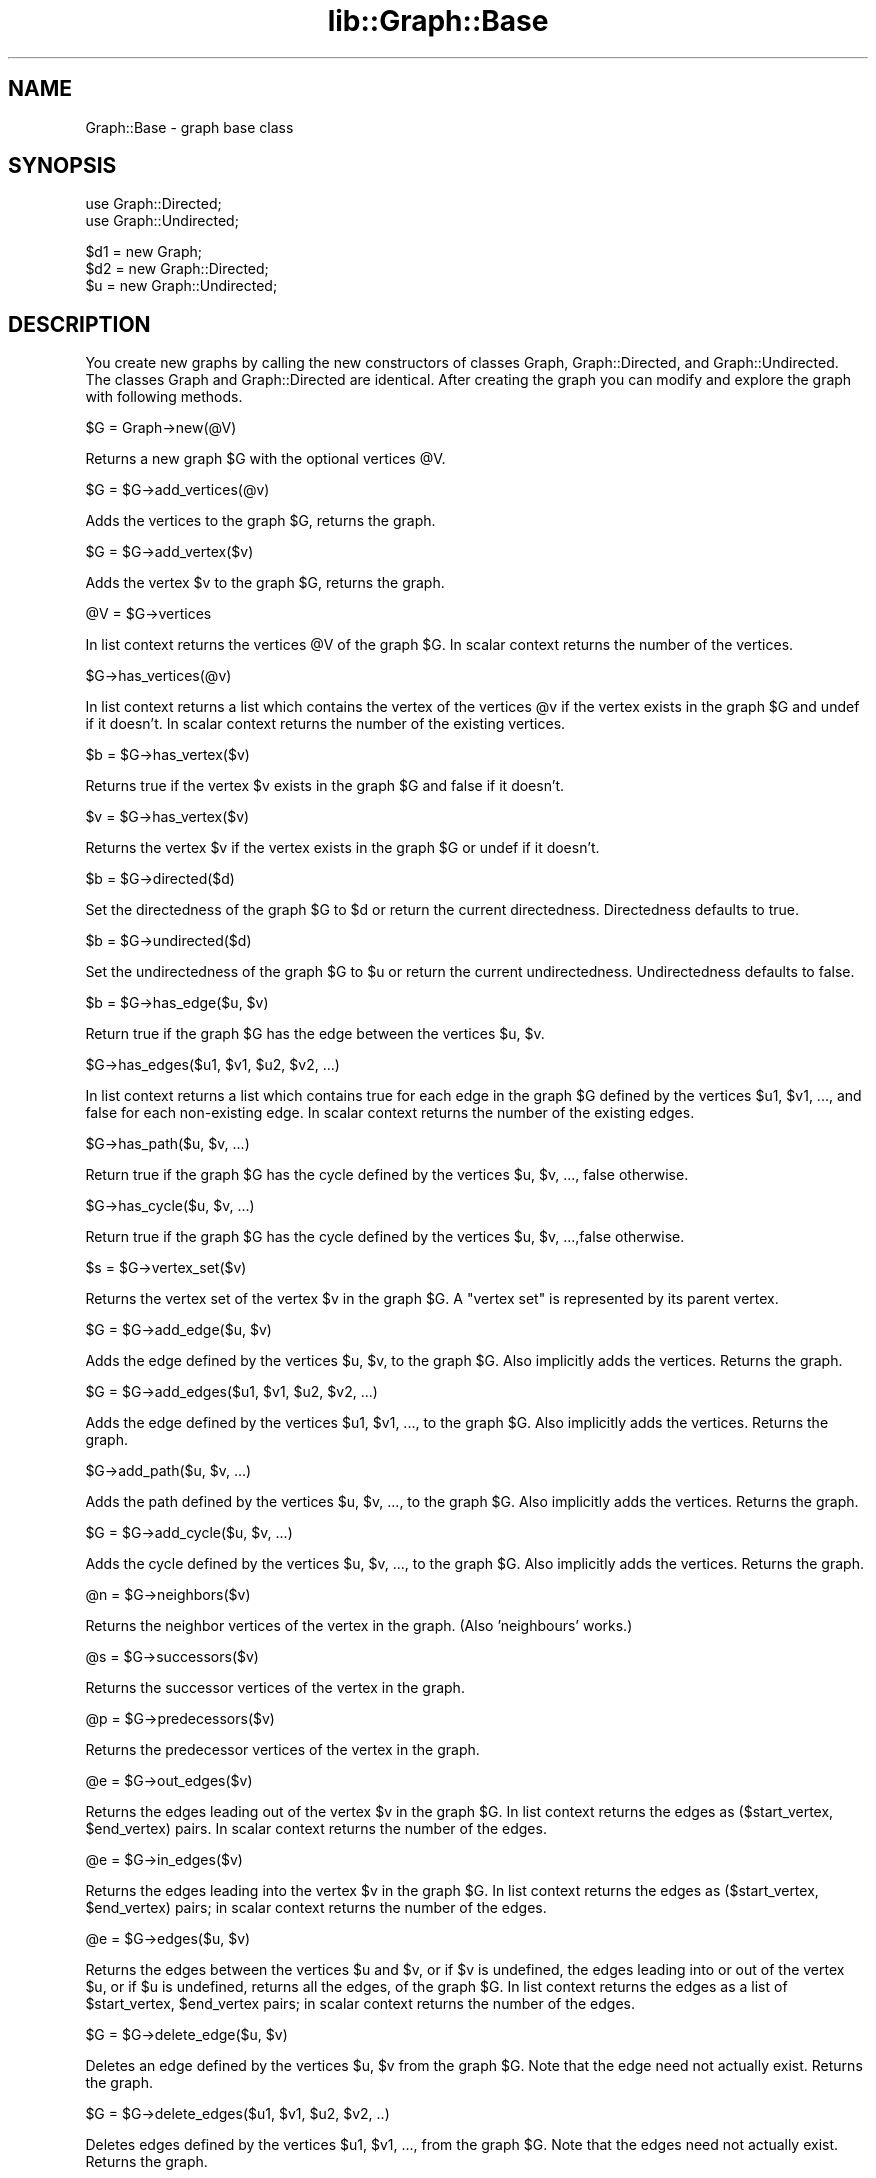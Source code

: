 .rn '' }`
''' $RCSfile$$Revision$$Date$
'''
''' $Log$
'''
.de Sh
.br
.if t .Sp
.ne 5
.PP
\fB\\$1\fR
.PP
..
.de Sp
.if t .sp .5v
.if n .sp
..
.de Ip
.br
.ie \\n(.$>=3 .ne \\$3
.el .ne 3
.IP "\\$1" \\$2
..
.de Vb
.ft CW
.nf
.ne \\$1
..
.de Ve
.ft R

.fi
..
'''
'''
'''     Set up \*(-- to give an unbreakable dash;
'''     string Tr holds user defined translation string.
'''     Bell System Logo is used as a dummy character.
'''
.tr \(*W-|\(bv\*(Tr
.ie n \{\
.ds -- \(*W-
.ds PI pi
.if (\n(.H=4u)&(1m=24u) .ds -- \(*W\h'-12u'\(*W\h'-12u'-\" diablo 10 pitch
.if (\n(.H=4u)&(1m=20u) .ds -- \(*W\h'-12u'\(*W\h'-8u'-\" diablo 12 pitch
.ds L" ""
.ds R" ""
'''   \*(M", \*(S", \*(N" and \*(T" are the equivalent of
'''   \*(L" and \*(R", except that they are used on ".xx" lines,
'''   such as .IP and .SH, which do another additional levels of
'''   double-quote interpretation
.ds M" """
.ds S" """
.ds N" """""
.ds T" """""
.ds L' '
.ds R' '
.ds M' '
.ds S' '
.ds N' '
.ds T' '
'br\}
.el\{\
.ds -- \(em\|
.tr \*(Tr
.ds L" ``
.ds R" ''
.ds M" ``
.ds S" ''
.ds N" ``
.ds T" ''
.ds L' `
.ds R' '
.ds M' `
.ds S' '
.ds N' `
.ds T' '
.ds PI \(*p
'br\}
.\"	If the F register is turned on, we'll generate
.\"	index entries out stderr for the following things:
.\"		TH	Title 
.\"		SH	Header
.\"		Sh	Subsection 
.\"		Ip	Item
.\"		X<>	Xref  (embedded
.\"	Of course, you have to process the output yourself
.\"	in some meaninful fashion.
.if \nF \{
.de IX
.tm Index:\\$1\t\\n%\t"\\$2"
..
.nr % 0
.rr F
.\}
.TH lib::Graph::Base 3 "perl 5.005, patch 03" "14/Oct/1999" "User Contributed Perl Documentation"
.UC
.if n .hy 0
.if n .na
.ds C+ C\v'-.1v'\h'-1p'\s-2+\h'-1p'+\s0\v'.1v'\h'-1p'
.de CQ          \" put $1 in typewriter font
.ft CW
'if n "\c
'if t \\&\\$1\c
'if n \\&\\$1\c
'if n \&"
\\&\\$2 \\$3 \\$4 \\$5 \\$6 \\$7
'.ft R
..
.\" @(#)ms.acc 1.5 88/02/08 SMI; from UCB 4.2
.	\" AM - accent mark definitions
.bd B 3
.	\" fudge factors for nroff and troff
.if n \{\
.	ds #H 0
.	ds #V .8m
.	ds #F .3m
.	ds #[ \f1
.	ds #] \fP
.\}
.if t \{\
.	ds #H ((1u-(\\\\n(.fu%2u))*.13m)
.	ds #V .6m
.	ds #F 0
.	ds #[ \&
.	ds #] \&
.\}
.	\" simple accents for nroff and troff
.if n \{\
.	ds ' \&
.	ds ` \&
.	ds ^ \&
.	ds , \&
.	ds ~ ~
.	ds ? ?
.	ds ! !
.	ds /
.	ds q
.\}
.if t \{\
.	ds ' \\k:\h'-(\\n(.wu*8/10-\*(#H)'\'\h"|\\n:u"
.	ds ` \\k:\h'-(\\n(.wu*8/10-\*(#H)'\`\h'|\\n:u'
.	ds ^ \\k:\h'-(\\n(.wu*10/11-\*(#H)'^\h'|\\n:u'
.	ds , \\k:\h'-(\\n(.wu*8/10)',\h'|\\n:u'
.	ds ~ \\k:\h'-(\\n(.wu-\*(#H-.1m)'~\h'|\\n:u'
.	ds ? \s-2c\h'-\w'c'u*7/10'\u\h'\*(#H'\zi\d\s+2\h'\w'c'u*8/10'
.	ds ! \s-2\(or\s+2\h'-\w'\(or'u'\v'-.8m'.\v'.8m'
.	ds / \\k:\h'-(\\n(.wu*8/10-\*(#H)'\z\(sl\h'|\\n:u'
.	ds q o\h'-\w'o'u*8/10'\s-4\v'.4m'\z\(*i\v'-.4m'\s+4\h'\w'o'u*8/10'
.\}
.	\" troff and (daisy-wheel) nroff accents
.ds : \\k:\h'-(\\n(.wu*8/10-\*(#H+.1m+\*(#F)'\v'-\*(#V'\z.\h'.2m+\*(#F'.\h'|\\n:u'\v'\*(#V'
.ds 8 \h'\*(#H'\(*b\h'-\*(#H'
.ds v \\k:\h'-(\\n(.wu*9/10-\*(#H)'\v'-\*(#V'\*(#[\s-4v\s0\v'\*(#V'\h'|\\n:u'\*(#]
.ds _ \\k:\h'-(\\n(.wu*9/10-\*(#H+(\*(#F*2/3))'\v'-.4m'\z\(hy\v'.4m'\h'|\\n:u'
.ds . \\k:\h'-(\\n(.wu*8/10)'\v'\*(#V*4/10'\z.\v'-\*(#V*4/10'\h'|\\n:u'
.ds 3 \*(#[\v'.2m'\s-2\&3\s0\v'-.2m'\*(#]
.ds o \\k:\h'-(\\n(.wu+\w'\(de'u-\*(#H)/2u'\v'-.3n'\*(#[\z\(de\v'.3n'\h'|\\n:u'\*(#]
.ds d- \h'\*(#H'\(pd\h'-\w'~'u'\v'-.25m'\f2\(hy\fP\v'.25m'\h'-\*(#H'
.ds D- D\\k:\h'-\w'D'u'\v'-.11m'\z\(hy\v'.11m'\h'|\\n:u'
.ds th \*(#[\v'.3m'\s+1I\s-1\v'-.3m'\h'-(\w'I'u*2/3)'\s-1o\s+1\*(#]
.ds Th \*(#[\s+2I\s-2\h'-\w'I'u*3/5'\v'-.3m'o\v'.3m'\*(#]
.ds ae a\h'-(\w'a'u*4/10)'e
.ds Ae A\h'-(\w'A'u*4/10)'E
.ds oe o\h'-(\w'o'u*4/10)'e
.ds Oe O\h'-(\w'O'u*4/10)'E
.	\" corrections for vroff
.if v .ds ~ \\k:\h'-(\\n(.wu*9/10-\*(#H)'\s-2\u~\d\s+2\h'|\\n:u'
.if v .ds ^ \\k:\h'-(\\n(.wu*10/11-\*(#H)'\v'-.4m'^\v'.4m'\h'|\\n:u'
.	\" for low resolution devices (crt and lpr)
.if \n(.H>23 .if \n(.V>19 \
\{\
.	ds : e
.	ds 8 ss
.	ds v \h'-1'\o'\(aa\(ga'
.	ds _ \h'-1'^
.	ds . \h'-1'.
.	ds 3 3
.	ds o a
.	ds d- d\h'-1'\(ga
.	ds D- D\h'-1'\(hy
.	ds th \o'bp'
.	ds Th \o'LP'
.	ds ae ae
.	ds Ae AE
.	ds oe oe
.	ds Oe OE
.\}
.rm #[ #] #H #V #F C
.SH "NAME"
Graph::Base \- graph base class
.SH "SYNOPSIS"
.PP
.Vb 2
\&    use Graph::Directed;
\&    use Graph::Undirected;
.Ve
.Vb 3
\&    $d1 = new Graph;
\&    $d2 = new Graph::Directed;
\&    $u  = new Graph::Undirected;
.Ve
.SH "DESCRIPTION"
You create new graphs by calling the \f(CWnew\fR constructors of classes
\f(CWGraph\fR, \f(CWGraph::Directed\fR, and \f(CWGraph::Undirected\fR.  The classes
\f(CWGraph\fR and \f(CWGraph::Directed\fR are identical.  After creating the
graph you can modify and explore the graph with following methods.
.Sp
.Vb 1
\&        $G = Graph->new(@V)
.Ve
Returns a new graph \f(CW$G\fR with the optional vertices \f(CW@V\fR.
.Sp
.Vb 1
\&        $G = $G->add_vertices(@v)
.Ve
Adds the vertices to the graph \f(CW$G\fR, returns the graph.
.Sp
.Vb 1
\&        $G = $G->add_vertex($v)
.Ve
Adds the vertex \f(CW$v\fR to the graph \f(CW$G\fR, returns the graph.
.Sp
.Vb 1
\&        @V = $G->vertices
.Ve
In list context returns the vertices \f(CW@V\fR of the graph \f(CW$G\fR.
In scalar context returns the number of the vertices.
.Sp
.Vb 1
\&        $G->has_vertices(@v)
.Ve
In list context returns a list which contains the vertex
of the vertices \f(CW@v\fR if the vertex exists in the graph \f(CW$G\fR
and undef if it doesn't.  In scalar context returns the
number of the existing vertices.
.Sp
.Vb 1
\&        $b = $G->has_vertex($v)
.Ve
Returns true if the vertex \f(CW$v\fR exists in
the graph \f(CW$G\fR and false if it doesn't.
.Sp
.Vb 1
\&        $v = $G->has_vertex($v)
.Ve
Returns the vertex \f(CW$v\fR if the vertex exists in the graph \f(CW$G\fR
or undef if it doesn't.
.Sp
.Vb 1
\&        $b = $G->directed($d)
.Ve
Set the directedness of the graph \f(CW$G\fR to \f(CW$d\fR or return the
current directedness.  Directedness defaults to true.
.Sp
.Vb 1
\&        $b = $G->undirected($d)
.Ve
Set the undirectedness of the graph \f(CW$G\fR to \f(CW$u\fR or return the
current undirectedness.  Undirectedness defaults to false.
.Sp
.Vb 1
\&        $b = $G->has_edge($u, $v)
.Ve
Return true if the graph \f(CW$G\fR has the edge between
the vertices \f(CW$u\fR, \f(CW$v\fR.
.Sp
.Vb 1
\&        $G->has_edges($u1, $v1, $u2, $v2, ...)
.Ve
In list context returns a list which contains true for each
edge in the graph \f(CW$G\fR defined by the vertices \f(CW$u1\fR, \f(CW$v1\fR, ...,
and false for each non-existing edge.  In scalar context
returns the number of the existing edges.
.Sp
.Vb 1
\&        $G->has_path($u, $v, ...)
.Ve
Return true if the graph \f(CW$G\fR has the cycle defined by
the vertices \f(CW$u\fR, \f(CW$v\fR, ..., false otherwise.
.Sp
.Vb 1
\&        $G->has_cycle($u, $v, ...)
.Ve
Return true if the graph \f(CW$G\fR has the cycle defined by
the vertices \f(CW$u\fR, \f(CW$v\fR, ...,false otherwise.
.Sp
.Vb 1
\&        $s = $G->vertex_set($v)
.Ve
Returns the vertex set of the vertex \f(CW$v\fR in the graph \f(CW$G\fR.
A \*(L"vertex set\*(R" is represented by its parent vertex.
.Sp
.Vb 1
\&        $G = $G->add_edge($u, $v)
.Ve
Adds the edge defined by the vertices \f(CW$u\fR, \f(CW$v\fR, to the graph \f(CW$G\fR.
Also implicitly adds the vertices.  Returns the graph.
.Sp
.Vb 1
\&        $G = $G->add_edges($u1, $v1, $u2, $v2, ...)
.Ve
Adds the edge defined by the vertices \f(CW$u1\fR, \f(CW$v1\fR, ...,
to the graph \f(CW$G\fR.  Also implicitly adds the vertices.
Returns the graph.
.Sp
.Vb 1
\&        $G->add_path($u, $v, ...)
.Ve
Adds the path defined by the vertices \f(CW$u\fR, \f(CW$v\fR, ...,
to the graph \f(CW$G\fR.   Also implicitly adds the vertices.
Returns the graph.
.Sp
.Vb 1
\&        $G = $G->add_cycle($u, $v, ...)
.Ve
Adds the cycle defined by the vertices \f(CW$u\fR, \f(CW$v\fR, ...,
to the graph \f(CW$G\fR.  Also implicitly adds the vertices.
Returns the graph.
.Sp
.Vb 1
\&        @n = $G->neighbors($v)
.Ve
Returns the neighbor vertices of the vertex in the graph.
(Also \*(L'neighbours\*(R' works.)
.Sp
.Vb 1
\&        @s = $G->successors($v)
.Ve
Returns the successor vertices of the vertex in the graph.
.Sp
.Vb 1
\&        @p = $G->predecessors($v)
.Ve
Returns the predecessor vertices of the vertex in the graph.
.Sp
.Vb 1
\&        @e = $G->out_edges($v)
.Ve
Returns the edges leading out of the vertex \f(CW$v\fR in the graph \f(CW$G\fR.
In list context returns the edges as ($start_vertex, \f(CW$end_vertex\fR)
pairs.  In scalar context returns the number of the edges.
.Sp
.Vb 1
\&        @e = $G->in_edges($v)
.Ve
Returns the edges leading into the vertex \f(CW$v\fR in the graph \f(CW$G\fR.
In list context returns the edges as ($start_vertex, \f(CW$end_vertex\fR)
pairs; in scalar context returns the number of the edges.
.Sp
.Vb 1
\&        @e = $G->edges($u, $v)
.Ve
Returns the edges between the vertices \f(CW$u\fR and \f(CW$v\fR, or if \f(CW$v\fR
is undefined, the edges leading into or out of the vertex \f(CW$u\fR,
or if \f(CW$u\fR is undefined, returns all the edges, of the graph \f(CW$G\fR.
In list context returns the edges as a list of
\f(CW$start_vertex\fR, \f(CW$end_vertex\fR pairs; in scalar context
returns the number of the edges.
.Sp
.Vb 1
\&        $G = $G->delete_edge($u, $v)
.Ve
Deletes an edge defined by the vertices \f(CW$u\fR, \f(CW$v\fR from the graph \f(CW$G\fR.
Note that the edge need not actually exist.
Returns the graph.
.Sp
.Vb 1
\&        $G = $G->delete_edges($u1, $v1, $u2, $v2, ..)
.Ve
Deletes edges defined by the vertices \f(CW$u1\fR, \f(CW$v1\fR, ...,
from the graph \f(CW$G\fR.
Note that the edges need not actually exist.
Returns the graph.
.Sp
.Vb 1
\&        $G = $G->delete_path($u, $v, ...)
.Ve
Deletes a path defined by the vertices \f(CW$u\fR, \f(CW$v\fR, ..., from the graph \f(CW$G\fR.
Note that the path need not actually exist. Returns the graph.
.Sp
.Vb 1
\&        $G = $G->delete_cycle($u, $v, ...)
.Ve
Deletes a cycle defined by the vertices \f(CW$u\fR, \f(CW$v\fR, ..., from the graph \f(CW$G\fR.
Note that the cycle need not actually exist. Returns the graph.
.Sp
.Vb 1
\&        $G = $G->delete_vertex($v)
.Ve
Deletes the vertex \f(CW$v\fR and all its edges from the graph \f(CW$G\fR.
Note that the vertex need not actually exist.
Returns the graph.
.Sp
.Vb 1
\&        $G = $G->delete_vertices(@v)
.Ve
Deletes the vertices \f(CW@v\fR and all their edges from the graph \f(CW$G\fR.
Note that the vertices need not actually exist.
Returns the graph.
.Sp
.Vb 1
\&        $d = $G->in_degree($v)
.Ve
Returns the in-degree of the vertex \f(CW$v\fR in the graph \f(CW$G\fR,
or, if \f(CW$v\fR is undefined, the total in-degree of all the
vertices of the graph, or undef if the vertex doesn't
exist in the graph.
.Sp
.Vb 1
\&        $d = $G->out_degree($v)
.Ve
Returns the out-degree of the vertex \f(CW$v\fR in the graph \f(CW$G\fR,
or, if \f(CW$v\fR is undefined, the total out-degree of all the
vertices of the graph, of undef if the vertex doesn't
exist in the graph.
.Sp
.Vb 1
\&        $d = $G->degree($v)
.Ve
Returns the degree of the vertex \f(CW$v\fR in the graph \f(CW$G\fR
or, if \f(CW$v\fR is undefined, the total degree of all the
vertices of the graph, or undef if the vertex \f(CW$v\fR
doesn't exist in the graph.
.Sp
.Vb 1
\&        $d = $G->average_degree
.Ve
Returns the average degree of the vertices of the graph \f(CW$G\fR.
.Sp
.Vb 1
\&        $b = $G->is_source_vertex($v)
.Ve
Returns true if the vertex \f(CW$v\fR is a source vertex of the graph \f(CW$G\fR.
.Sp
.Vb 1
\&        $b = $G->is_sink_vertex($v)
.Ve
Returns true if the vertex \f(CW$v\fR is a sink vertex of the graph \f(CW$G\fR.
.Sp
.Vb 1
\&        $b = $G->is_isolated_vertex($v)
.Ve
Returns true if the vertex \f(CW$v\fR is a isolated vertex of the graph \f(CW$G\fR.
.Sp
.Vb 1
\&        $b = $G->is_exterior_vertex($v)
.Ve
Returns true if the vertex \f(CW$v\fR is a exterior vertex of the graph \f(CW$G\fR.
.Sp
.Vb 1
\&        $b = $G->is_interior_vertex($v)
.Ve
Returns true if the vertex \f(CW$v\fR is a interior vertex of the graph \f(CW$G\fR.
.Sp
.Vb 1
\&        $b = $G->is_self_loop_vertex($v)
.Ve
Returns true if the vertex \f(CW$v\fR is a self-loop vertex of the graph \f(CW$G\fR.
.Sp
.Vb 1
\&        @s = $G->source_vertices
.Ve
Returns the source vertices \f(CW@s\fR of the graph \f(CW$G\fR.
.Sp
.Vb 1
\&        @s = $G->sink_vertices
.Ve
Returns the sink vertices \f(CW@s\fR of the graph \f(CW$G\fR.
.Sp
.Vb 1
\&        @i = $G->isolated_vertices
.Ve
Returns the isolated vertices \f(CW@i\fR of the graph \f(CW$G\fR.
.Sp
.Vb 1
\&        @e = $G->exterior_vertices
.Ve
Returns the exterior vertices \f(CW@e\fR of the graph \f(CW$G\fR.
.Sp
.Vb 1
\&        @i = $G->interior_vertices
.Ve
Returns the interior vertices \f(CW@i\fR of the graph \f(CW$G\fR.
.Sp
.Vb 1
\&        @s = $G->self_loop_vertices
.Ve
Returns the self-loop vertices \f(CW@s\fR of the graph \f(CW$G\fR.
.Sp
.Vb 1
\&        ($sparse, $dense, $complete) = $G->density_limits
.Ve
Returns the density limits for the number of edges
in the graph \f(CW$G\fR.  Note that reaching \f(CW$complete\fR edges
does not really guarantee completeness because we
can have multigraphs.  The limit of sparse is less
than 1/4 of the edges of the complete graph, the
limit of dense is more than 3/4 of the edges of the
complete graph.
.Sp
.Vb 1
\&        $d = $G->density
.Ve
Returns the density \f(CW$d\fR of the graph \f(CW$G\fR.
.Sp
.Vb 1
\&        $d = $G->is_sparse
.Ve
Returns true if the graph \f(CW$G\fR is sparse.
.Sp
.Vb 1
\&        $d = $G->is_dense
.Ve
Returns true if the graph \f(CW$G\fR is dense.
.Sp
.Vb 1
\&        $C = $G->complete;
.Ve
Returns a new complete graph \f(CW$C\fR corresponding to the graph \f(CW$G\fR.
.Sp
.Vb 1
\&        $C = $G->complement;
.Ve
Returns a new complement graph \f(CW$C\fR corresponding to the graph \f(CW$G\fR.
.Sp
.Vb 1
\&        $C = $G->copy;
.Ve
Returns a new graph \f(CW$C\fR corresponding to the graph \f(CW$G\fR.
.Sp
.Vb 1
\&        $T = $G->transpose;
.Ve
Returns a new transpose graph \f(CW$T\fR corresponding to the graph \f(CW$G\fR.
.Sp
.Vb 3
\&        $G->set_attribute($attribute, $value)
\&        $G->set_attribute($attribute, $v, $value)
\&        $G->set_attribute($attribute, $u, $v, $value)
.Ve
Sets the \f(CW$attribute\fR of graph/vertex/edge to \f(CW$value\fR
but only if the vertex/edge already exists.  Returns
true if the attribute is set successfully, false if not.
.Sp
.Vb 3
\&        $value = $G->get_attribute($attribute)
\&        $value = $G->get_attribute($attribute, $v)
\&        $value = $G->get_attribute($attribute, $u, $v)
.Ve
Returns the \f(CW$value\fR of \f(CW$attribute\fR of graph/vertex/edge.
.Sp
.Vb 3
\&        $value = $G->has_attribute($attribute)
\&        $value = $G->has_attribute($attribute, $v)
\&        $value = $G->has_attribute($attribute, $u, $v)
.Ve
Returns the \f(CW$value\fR of \f(CW$attribute\fR of graph/vertex/edge.
.Sp
.Vb 3
\&        %attributes = $G->get_attributes()
\&        %attributes = $G->get_attributes($v)
\&        %attributes = $G->get_attributes($u, $v)
.Ve
Returns as a hash all the attribute names and values
of graph/vertex/edge.
.Sp
.Vb 3
\&        $G->delete_attribute($attribute)
\&        $G->delete_attribute($attribute, $v)
\&        $G->delete_attribute($attribute, $u, $v)
.Ve
Deletes the \f(CW$attribute\fR of graph/vertex/edge.
.Sp
.Vb 3
\&        $G->delete_attributes()
\&        $G->delete_attributes($v)
\&        $G->delete_attributes($u, $v)
.Ve
Deletes all the attributes of graph/vertex/edge.
.Sp
.Vb 1
\&        $G->add_weighted_edge($u, $w, $v, $a)
.Ve
Adds in the graph \f(CW$G\fR an edge from vertex \f(CW$u\fR to vertex \f(CW$v\fR
and the edge attribute \*(L'weight\*(R' set to \f(CW$w\fR.
.Sp
.Vb 1
\&        $G->add_weighted_edges($u1, $w1, $v1, $u2, $w2, $v2, ...)
.Ve
Adds in the graph \f(CW$G\fR the weighted edges.
.Sp
.Vb 1
\&        $G->add_weighted_path($v1, $w1, $v2, $w2, ..., $wnm1, $vn)
.Ve
Adds in the graph \f(CW$G\fR the n edges defined by the path \f(CW$v1\fR ... \f(CW$vn\fR
with the n-1 \*(L'weight\*(R' attributes \f(CW$w1\fR ... \f(CW$wnm1\fR
.Sp
.Vb 1
\&        $MST = $G->MST_Kruskal;
.Ve
Returns Kruskal's Minimum Spanning Tree (as a graph) of
the graph \f(CW$G\fR based on the \*(L'weight\*(R' attributes of the edges.
(Needs the \->\fIvertex_set()\fR method.)
.Sp
.Vb 1
\&        @C = $G->edge_classify(%param)
.Ve
Returns the edge classification as a list where each element
is a triplet [$u, \f(CW$v\fR, \f(CW$class\fR] the \f(CW$u\fR, \f(CW$v\fR being the vertices
of an edge and \f(CW$class\fR being the class.  The \f(CW%param\fR can be
used to control the search.
.Sp
.Vb 1
\&        @toposort = $G->toposort
.Ve
Returns the vertices of the graph \f(CW$G\fR sorted topologically.
.Sp
.Vb 1
\&        @S = $G->strongly_connected_components
.Ve
Returns the strongly connected components \f(CW@S\fR of the graph \f(CW$G\fR
as a list of anonymous lists of vertices, each anonymous list
containing the vertices belonging to one strongly connected
component.
.Sp
.Vb 1
\&        $T = $G->strongly_connected_graph
.Ve
Returns the strongly connected graph \f(CW$T\fR of the graph \f(CW$G\fR.
The names of the strongly connected components are
formed from their constituent vertices by concatenating
their names by \*(L'+\*(R'\-characters: \*(L"a\*(R" and \*(L"b\*(R" --> \*(L"a+b\*(R".
.Sp
.Vb 1
\&        $APSP = $G->APSP_Floyd_Warshall
.Ve
Returns the All-pairs Shortest Paths graph of the graph \f(CW$G\fR
computed using the Floyd-Warshall algorithm and the attribute
\&'weight\*(R' on the edges.
The returned graph has an edge for each shortest path.
An edge has attributes \*(L"weight\*(R" and \*(L"path\*(R"; for the length of
the shortest path and for the path (an anonymous list) itself.
.Sp
.Vb 1
\&        $TransitiveClosure = $G->TransitiveClosure_Floyd_Warshall
.Ve
Returns the Transitive Closure graph of the graph \f(CW$G\fR computed
using the Floyd-Warshall algorithm.
The resulting graph has an edge between each *ordered* pair of
vertices in which the second vertex is reachable from the first.
.Sp
.Vb 1
\&        @A = $G->articulation_points(%param)
.Ve
Returns the articulation points (vertices) \f(CW@A\fR of the graph \f(CW$G\fR.
The \f(CW%param\fR can be used to control the search.
.Sp
.Vb 1
\&        $b = $G->is_biconnected
.Ve
Returns true is the graph \f(CW$G\fR is biconnected
(has no articulation points), false otherwise.
.Sp
.Vb 1
\&        $v = $G->largest_out_degree( @V )
.Ve
Selects the vertex \f(CW$v\fR from the vertices \f(CW@V\fR having
the largest out degree in the graph \f(CW$G\fR.
.Sp
.Vb 1
\&        $MST = $G->MST_Prim($u)
.Ve
Returns Prim's Minimum Spanning Tree (as a graph) of
the graph \f(CW$G\fR based on the \*(L'weight\*(R' attributes of the edges.
The optional start vertex is \f(CW$u\fR, if none is given, a hopefully
good one (a vertex with a large out degree) is chosen.
.Sp
.Vb 1
\&        $SSSP = $G->SSSP_Dijkstra($s)
.Ve
Returns the Single-source Shortest Paths (as a graph)
of the graph \f(CW$G\fR starting from the vertex \f(CW$s\fR using Dijktra's
\s-1SSSP\s0 algorithm.
.Sp
.Vb 1
\&        $SSSP = $G->SSSP_Bellman_Ford($s)
.Ve
Returns the Single-source Shortest Paths (as a graph)
of the graph \f(CW$G\fR starting from the vertex \f(CW$s\fR using Bellman-Ford
\s-1SSSP\s0 algorithm.  If there are one or more negatively weighted
cycles, returns undef.
.Sp
.Vb 1
\&        $SSSP = $G->SSSP_DAG($s)
.Ve
Returns the Single-source Shortest Paths (as a graph)
of the \s-1DAG\s0 \f(CW$G\fR starting from vertex \f(CW$s\fR.
.Sp
.Vb 1
\&        $G->add_capacity_edge($u, $w, $v, $a)
.Ve
Adds in the graph \f(CW$G\fR an edge from vertex \f(CW$u\fR to vertex \f(CW$v\fR
and the edge attribute \*(L'capacity\*(R' set to \f(CW$w\fR.
.Sp
.Vb 1
\&        $G->add_capacity_edges($u1, $w1, $v1, $u2, $w2, $v2, ...)
.Ve
Adds in the graph \f(CW$G\fR the capacity edges.
.Sp
.Vb 1
\&        $G->add_capacity_path($v1, $w1, $v2, $w2, ..., $wnm1, $vn)
.Ve
Adds in the graph \f(CW$G\fR the n edges defined by the path \f(CW$v1\fR ... \f(CW$vn\fR
with the n-1 \*(L'capacity\*(R' attributes \f(CW$w1\fR ... \f(CW$wnm1\fR
.Sp
.Vb 1
\&        $F = $G->Flow_Ford_Fulkerson($S)
.Ve
Returns the (maximal) flow network of the flow network \f(CW$G\fR,
parametrized by the state \f(CW$S\fR.  The \f(CW$G\fR must have \*(L'capacity\*(R'
attributes on its edges.  \f(CW$S\fR\->{ source } must contain the
source vertex and \f(CW$S\fR\->{ sink } the sink vertex, and
most importantly \f(CW$S\fR\->{ next_augmenting_path } must contain
an anonymous subroutine which takes \f(CW$F\fR and \f(CW$S\fR as arguments
and returns the next potential augmenting path.
Flow_Ford_Fulkerson will do the augmenting.
The result graph \f(CW$F\fR will have \*(L'flow\*(R' and (residual) \*(L'capacity\*(R'
attributes on its edges.
.Sp
.Vb 1
\&        $F = $G->Flow_Edmonds_Karp($source, $sink)
.Ve
Return the maximal flow network of the graph \f(CW$G\fR built
using the Edmonds-Karp version of Ford-Fulkerson.
The input graph \f(CW$G\fR must have \*(L'capacity\*(R' attributes on
its edges; resulting flow graph will have \*(L'capacity\*(R' and \*(L'flow\*(R'
attributes on its edges.
.Sp
.Vb 1
\&        $G->eq($H)
.Ve
Return true if the graphs (actually, their string representations)
are identical.  This means really identical: they must have identical
vertex names and identical edges between the vertices, and they must
be similarly directed.  (Just isomorphism isn't enough.)
.SH "COPYRIGHT"
Copyright 1999, O'Reilly & Associates.
.Sp
This code is distributed under the same copyright terms as Perl itself.

.rn }` ''
.IX Title "lib::Graph::Base 3"
.IX Name "Graph::Base - graph base class"

.IX Header "NAME"

.IX Header "SYNOPSIS"

.IX Header "DESCRIPTION"

.IX Header "COPYRIGHT"

